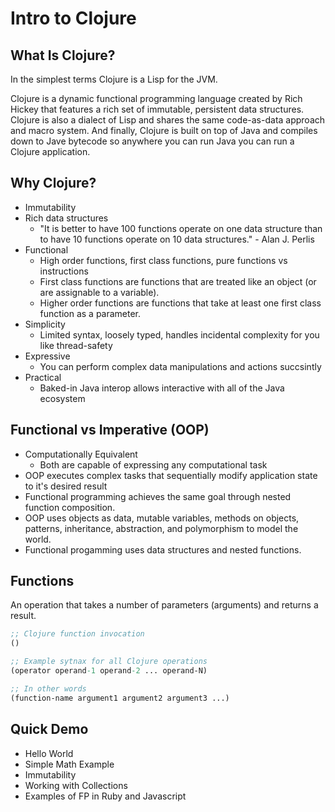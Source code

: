 #+OPTIONS: toc:nil num:nil
#+REVEAL_ROOT: http://cdn.jsdelivr.net/reveal.js/3.0.0/
#+REVEAL_THEME: blood
#+REVEAL_TRANS: concave
#+REVEAL_PLUGINS: (highlight)
#+REVEAL_EXTRA_CSS: http://cdn.jsdelivr.net/reveal.js/3.0.0/lib/css/zenburn.css

* Intro to Clojure
** What Is Clojure? 

  In the simplest terms Clojure is a Lisp for the JVM.

  Clojure is a dynamic functional programming language created by Rich
  Hickey that features a rich set of immutable, persistent data
  structures. Clojure is also a dialect of Lisp and shares the same
  code-as-data approach and macro system. And finally, Clojure is built
  on top of Java and compiles down to Jave bytecode so anywhere you can
  run Java you can run a Clojure application. 
  
** Why Clojure?

  * Immutability
  * Rich data structures
    - "It is better to have 100 functions operate on one data
      structure than to have 10 functions operate on 10 data
      structures." - Alan J. Perlis
  * Functional
    - High order functions, first class functions, pure functions vs
      instructions
    - First class functions are functions that are treated like an
      object (or are assignable to a variable).
    - Higher order functions are functions that take at least one first class function as a parameter.
  * Simplicity
    - Limited syntax, loosely typed, handles incidental complexity for
      you like thread-safety
  * Expressive
    - You can perform complex data manipulations and actions succsintly
  * Practical
    - Baked-in Java interop allows interactive with all of the Java ecosystem

** Functional vs Imperative (OOP)

  * Computationally Equivalent
    - Both are capable of expressing any computational task
  * OOP executes complex tasks that sequentially modify application
    state to it's desired result
  * Functional programming achieves the same goal through nested function
    composition. 
  * OOP uses objects as data, mutable variables, methods on objects,
    patterns, inheritance, abstraction, and polymorphism to model the
    world.
  * Functional progamming uses data structures and nested functions.
 
** Functions
An operation that takes a number of parameters (arguments) and returns a result.

#+begin_src clojure
;; Clojure function invocation
()

;; Example sytnax for all Clojure operations
(operator operand-1 operand-2 ... operand-N)

;; In other words
(function-name argument1 argument2 argument3 ...)
#+end_src

** Quick Demo

  * Hello World
  * Simple Math Example
  * Immutability
  * Working with Collections
  * Examples of FP in Ruby and Javascript
